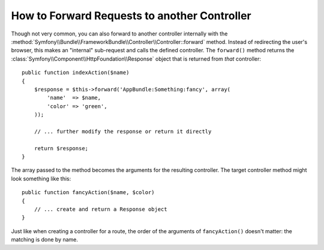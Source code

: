 .. index::
    single: Controller; Forwarding

How to Forward Requests to another Controller
=============================================

Though not very common, you can also forward to another controller internally
with the :method:`Symfony\\Bundle\\FrameworkBundle\\Controller\\Controller::forward`
method. Instead of redirecting the user's browser, this makes an "internal"
sub-request and calls the defined controller. The ``forward()`` method returns
the :class:`Symfony\\Component\\HttpFoundation\\Response` object that is returned
from *that* controller::

    public function indexAction($name)
    {
        $response = $this->forward('AppBundle:Something:fancy', array(
            'name'  => $name,
            'color' => 'green',
        ));

        // ... further modify the response or return it directly

        return $response;
    }

The array passed to the method becomes the arguments for the resulting controller.
The target controller method might look something like this::

    public function fancyAction($name, $color)
    {
        // ... create and return a Response object
    }

Just like when creating a controller for a route, the order of the arguments
of ``fancyAction()`` doesn't matter: the matching is done by name.
